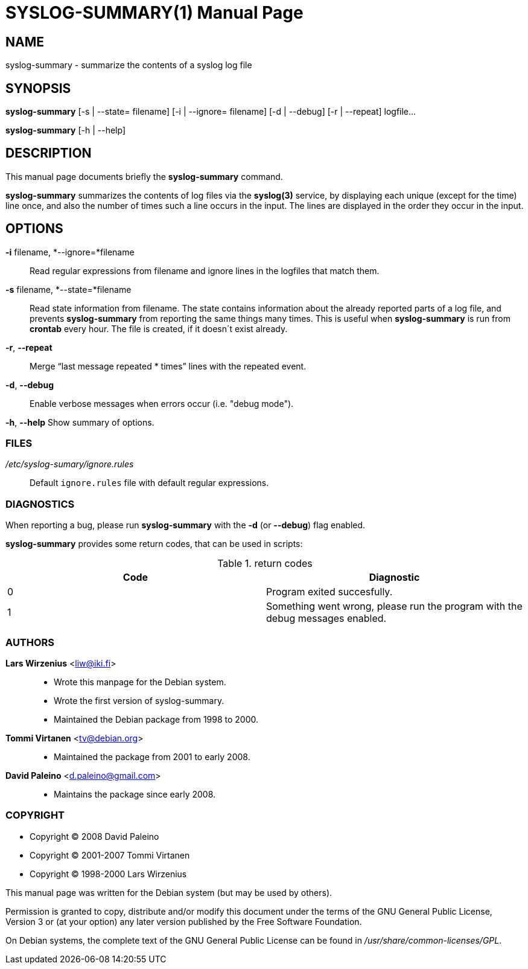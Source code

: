 = SYSLOG-SUMMARY(1)
:doctype:	manpage
:Date:	2008-07-02
:man manual:	User commands
:man source:	syslog-summary
:Author:	Lars Wirzenius
:Revision:	2.0

== NAME

syslog-summary - summarize the contents of a syslog log file

== SYNOPSIS

*syslog-summary* [-s | --state= filename] [-i | --ignore= filename] [-d | --debug] [-r | --repeat] logfile...

*syslog-summary* [-h | --help]

== DESCRIPTION

This manual page documents briefly the *syslog-summary* command.

*syslog-summary* summarizes the contents of log files via the *syslog(3)*
service, by displaying each unique (except for the time) line once, and
also the number of times such a line occurs in the input. The lines are
displayed in the order they occur in the input.


== OPTIONS

*-i* filename, *--ignore=*filename::
    Read regular expressions from filename and ignore lines in the
    logfiles that match them.

*-s* filename, *--state=*filename::
    Read state information from filename. The state contains
    information about the already reported parts of a log file, and
    prevents *syslog-summary* from reporting the same things many times.
    This is useful when *syslog-summary* is run from *crontab* every hour.
    The file is created, if it doesn´t exist already.

*-r*, *--repeat*::
    Merge "`last message repeated * times`" lines with the repeated
    event.

*-d*, *--debug*::
    Enable verbose messages when errors occur (i.e. "debug mode").

*-h*, *--help*
    Show summary of options.

=== FILES

_/etc/syslog-sumary/ignore.rules_::
    Default `ignore.rules` file with default regular expressions.

=== DIAGNOSTICS

When reporting a bug, please run *syslog-summary* with the *-d* (or
*--debug*) flag enabled.

*syslog-summary* provides some return codes, that can be used in scripts:

.return codes
[options="header"]
|=======================
|Code | Diagnostic
|0    | Program exited succesfully.
|1    | Something went wrong, please run the program with the debug messages enabled.
|=======================

=== AUTHORS

*Lars Wirzenius* <liw@iki.fi>::
    - Wrote this manpage for the Debian system.
    - Wrote the first version of syslog-summary.
    - Maintained the Debian package from 1998 to 2000.

*Tommi Virtanen* <tv@debian.org>::
    - Maintained the package from 2001 to early 2008.

*David Paleino* <d.paleino@gmail.com>::
    - Maintains the package since early 2008.

=== COPYRIGHT

- Copyright (C) 2008 David Paleino
- Copyright (C) 2001-2007 Tommi Virtanen
- Copyright (C) 1998-2000 Lars Wirzenius

This manual page was written for the Debian system (but may be used by
others).

Permission is granted to copy, distribute and/or modify this document
under the terms of the GNU General Public License, Version 3 or (at
your option) any later version published by the Free Software
Foundation.

On Debian systems, the complete text of the GNU General Public License
can be found in _/usr/share/common-licenses/GPL_.

